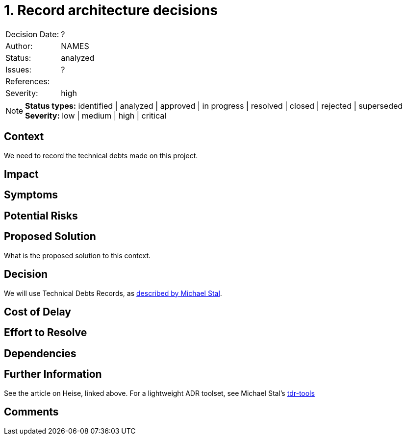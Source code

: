 = 1. Record architecture decisions

|===
| Decision Date: | ?
| Author:        | NAMES
| Status:        | analyzed
| Issues:        | ?
| References:    |
| Severity:      | high
|===

NOTE: *Status types:* identified | analyzed | approved | in progress | resolved | closed | rejected | superseded +
      *Severity:* low | medium | high | critical

== Context

We need to record the technical debts made on this project.

== Impact

== Symptoms

== Potential Risks

== Proposed Solution

What is the proposed solution to this context.

== Decision

We will use Technical Debts Records, as link:https://github.com/ms1963/TechnicalDebtRecords/[described by Michael Stal].

== Cost of Delay

== Effort to Resolve

== Dependencies

== Further Information

See the article on Heise, linked above.
For a lightweight ADR toolset, see Michael Stal's link:https://github.com/ms1963/TechnicalDebtRecords/[tdr-tools]

== Comments
